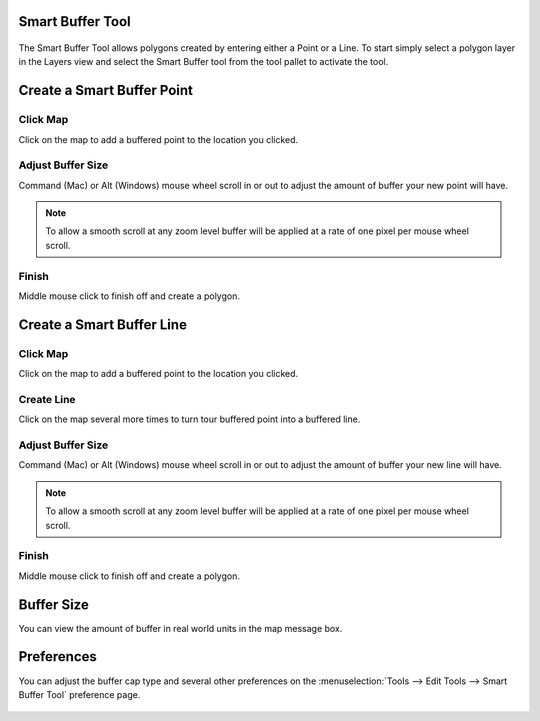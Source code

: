Smart Buffer Tool
~~~~~~~~~~~~~~~~~

.. figure:: /images/smart_buffer_tool/Screen-Shot-Smart-Buffer-Tool.jpg
   :align: center
   :alt: 

The Smart Buffer Tool allows polygons created by entering either a Point or a Line. To start simply
select a polygon layer in the Layers view and select the Smart Buffer tool from the tool pallet to
activate the tool.

Create a Smart Buffer Point
~~~~~~~~~~~~~~~~~~~~~~~~~~~

Click Map
^^^^^^^^^

Click on the map to add a buffered point to the location you clicked.

.. figure:: /images/smart_buffer_tool/Buffer-Point-0.jpg
   :align: center
   :alt: 

Adjust Buffer Size
^^^^^^^^^^^^^^^^^^

Command (Mac) or Alt (Windows) mouse wheel scroll in or out to adjust the amount of buffer your new
point will have.

.. note::
   To allow a smooth scroll at any zoom level buffer will be applied at a rate of one pixel
   per mouse wheel scroll.


.. figure:: /images/smart_buffer_tool/Buffer-Point-1.jpg
   :align: center
   :alt: 

Finish
^^^^^^

Middle mouse click to finish off and create a polygon.

.. figure:: /images/smart_buffer_tool/Buffer-Point-2.jpg
   :align: center
   :alt: 

Create a Smart Buffer Line
~~~~~~~~~~~~~~~~~~~~~~~~~~

Click Map
^^^^^^^^^

Click on the map to add a buffered point to the location you clicked.

.. figure:: /images/smart_buffer_tool/Buffer-Line-0.jpg
   :align: center
   :alt: 

Create Line
^^^^^^^^^^^

Click on the map several more times to turn tour buffered point into a buffered line.

.. figure:: /images/smart_buffer_tool/Buffer-Line-1.jpg
   :align: center
   :alt: 

Adjust Buffer Size
^^^^^^^^^^^^^^^^^^

Command (Mac) or Alt (Windows) mouse wheel scroll in or out to adjust the amount of buffer your new
line will have.

.. note::
   To allow a smooth scroll at any zoom level buffer will be applied at a rate of one pixel
   per mouse wheel scroll.

.. figure:: /images/smart_buffer_tool/Buffer-Line-2.jpg
   :align: center
   :alt: 

Finish
^^^^^^

Middle mouse click to finish off and create a polygon.

.. figure:: /images/smart_buffer_tool/Buffer-Line-3.jpg
   :align: center
   :alt: 

Buffer Size
~~~~~~~~~~~

You can view the amount of buffer in real world units in the map message box.

.. figure:: /images/smart_buffer_tool/Buffer-Size.jpg
   :align: center
   :alt: 

Preferences
~~~~~~~~~~~

You can adjust the buffer cap type and several other preferences on the :menuselection:`Tools --> Edit Tools --> Smart Buffer Tool` preference page.

.. figure:: /images/smart_buffer_tool/Preferences.jpg
   :align: center
   :alt: 


